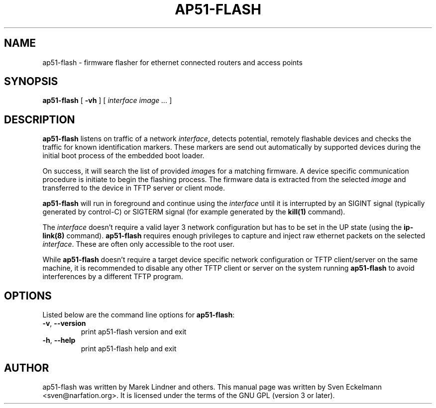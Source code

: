 .\" SPDX-License-Identifier: GPL-3.0-or-later
.\" SPDX-FileCopyrightText: 2019, Sven Eckelmann <sven@narfation.org>
.TH "AP51-FLASH" "8" "August 28, 2019"
.\" Please adjust this date whenever revising the manpage.
.\" --------------------------------------------------------------------------
.\" Process this file with
.\" groff -man man/ap51-flash.8 -Tutf8
.\" Retrieve format warnings with
.\" LC_ALL=en_US.UTF-8 MANROFFSEQ='' MANWIDTH=80  man --warnings -E UTF-8 -l -Tutf8 -Z man/ap51-flash.8 >/dev/null
.\" --------------------------------------------------------------------------
.SH NAME
ap51\-flash \- firmware flasher for ethernet connected routers and access points
.SH SYNOPSIS
.na
.B ap51\-flash
[
.B \-vh
]
[
.I interface
.I image
.I ...
]
.br
.ad
.SH DESCRIPTION
\fBap51\-flash\fP listens on traffic of a network \fIinterface\fP, detects
potential, remotely flashable devices and checks the traffic for known
identification markers. These markers are send out automatically by supported
devices during the initial boot process of the embedded boot loader.

.PP
On success, it will search the list of provided \fIimage\fPs for a matching
firmware. A device specific communication procedure is initiate to begin the
flashing process. The firmware data is extracted from the selected \fIimage\fP
and transferred to the device in TFTP server or client mode.

.PP
\fBap51\-flash\fP will run in foreground and continue using the \fIinterface\fP
until it is interrupted by an SIGINT signal (typically generated by control-C)
or SIGTERM signal (for example generated by the
.BR kill(1)
command).

.PP
The \fIinterface\fP doesn't require a valid layer 3 network configuration but
has to be set in the UP state (using the
.BR ip\-link(8)
command). \fBap51\-flash\fP requires enough privileges to capture and inject
raw ethernet packets on the selected \fIinterface\fP. These are often only
accessible to the root user.

.PP
While \fBap51\-flash\fP doesn't require a target device specific network
configuration or TFTP client/server on the same machine, it is recommended
to disable any other TFTP client or server on the system running
\fBap51\-flash\fP to avoid interferences by a different TFTP program.

.SH OPTIONS
Listed below are the command line options for \fBap51\-flash\fP:

.TP
.BR \-v ", " \-\-version
print ap51\-flash version and exit

.TP
.BR \-h ", " \-\-help
print ap51\-flash help and exit

.SH AUTHOR
ap51-flash was written by Marek Lindner and others. This manual page was written
by Sven Eckelmann <sven@narfation.org>. It is licensed under the terms of the
GNU GPL (version 3 or later).
